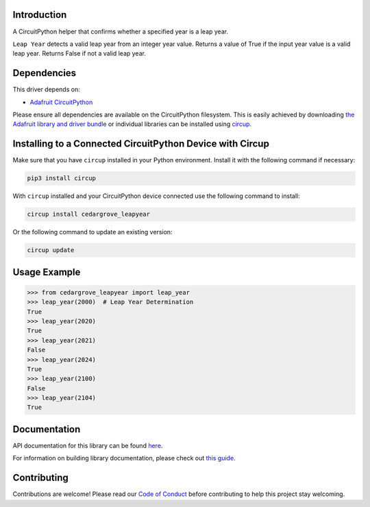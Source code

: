 Introduction
============




.. image:: https://img.shields.io/discord/327254708534116352.svg
    :target: https://adafru.it/discord
    :alt: Discord


.. image:: https://github.com/CedarGroveStudios/CircuitPython_LeapYear/workflows/Build%20CI/badge.svg
    :target: https://github.com/CedarGroveStudios/CircuitPython_LeapYear/actions
    :alt: Build Status


.. image:: https://img.shields.io/badge/code%20style-black-000000.svg
    :target: https://github.com/psf/black
    :alt: Code Style: Black

A CircuitPython helper that confirms whether a specified year is a leap year.

``Leap Year`` detects a valid leap year from an integer year value. Returns a
value of True if the input year value is a valid leap year. Returns False if not
a valid leap year.

Dependencies
=============
This driver depends on:

* `Adafruit CircuitPython <https://github.com/adafruit/circuitpython>`_

Please ensure all dependencies are available on the CircuitPython filesystem.
This is easily achieved by downloading
`the Adafruit library and driver bundle <https://circuitpython.org/libraries>`_
or individual libraries can be installed using
`circup <https://github.com/adafruit/circup>`_.

Installing to a Connected CircuitPython Device with Circup
==========================================================

Make sure that you have ``circup`` installed in your Python environment.
Install it with the following command if necessary:

.. code-block:: shell

    pip3 install circup

With ``circup`` installed and your CircuitPython device connected use the
following command to install:

.. code-block:: shell

    circup install cedargrove_leapyear

Or the following command to update an existing version:

.. code-block:: shell

    circup update

Usage Example
=============

.. code-block:: python

    >>> from cedargrove_leapyear import leap_year
    >>> leap_year(2000)  # Leap Year Determination
    True
    >>> leap_year(2020)
    True
    >>> leap_year(2021)
    False
    >>> leap_year(2024)
    True
    >>> leap_year(2100)
    False
    >>> leap_year(2104)
    True

Documentation
=============
API documentation for this library can be found `here <https://github.com/CedarGroveStudios/CircuitPython_LeapYear/blob/main/media/pseudo_rtd_cedargrove_leapyear.pdf>`_.

For information on building library documentation, please check out
`this guide <https://learn.adafruit.com/creating-and-sharing-a-circuitpython-library/sharing-our-docs-on-readthedocs#sphinx-5-1>`_.

Contributing
============

Contributions are welcome! Please read our `Code of Conduct
<https://github.com/CedarGroveStudios/Cedargrove_CircuitPython_LeapYear/blob/HEAD/CODE_OF_CONDUCT.md>`_
before contributing to help this project stay welcoming.
